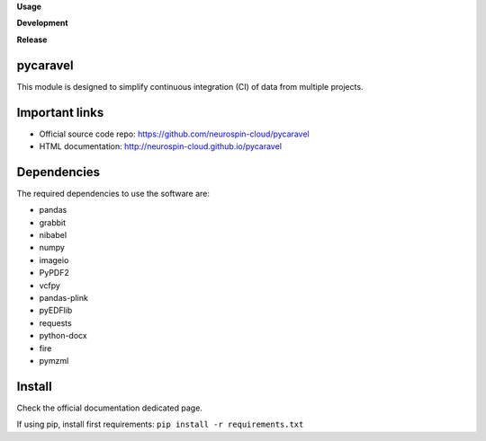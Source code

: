 **Usage**

|PythonVersion|_ |License|_ |PoweredBy|_

**Development**

|Linter|_ |Doc|_

**Release**

|PyPi|_


.. |PythonVersion| image:: https://img.shields.io/badge/python-3.9%20%7C%203.12-blue
.. _PythonVersion: https://github.com/neurospin-cloud/pycaravel

.. |Linter| image:: https://github.com/neurospin-cloud/pycaravel/actions/workflows/linters.yml/badge.svg
.. _Linter: https://github.com/neurospin-cloud/pycaravel/actions

.. |PyPi| image:: https://badge.fury.io/py/pycaravel.svg
.. _PyPi: https://badge.fury.io/py/pycaravel

.. |Doc| image:: https://github.com/neurospin-cloud/pycaravel/actions/workflows/documentation.yml/badge.svg
.. _Doc: http://neurospin-cloud.github.io/pycaravel

.. |License| image:: https://img.shields.io/badge/License-CeCILL--B-blue.svg
.. _License: http://www.cecill.info/licences/Licence_CeCILL-B_V1-en.html

.. |PoweredBy| image:: https://img.shields.io/badge/Powered%20by-CEA%2FNeuroSpin-blue.svg
.. _PoweredBy: https://joliot.cea.fr/drf/joliot/Pages/Entites_de_recherche/NeuroSpin.aspx


pycaravel
=========

This module is designed to simplify continuous integration (CI) of data from
multiple projects.


Important links
===============

- Official source code repo: https://github.com/neurospin-cloud/pycaravel
- HTML documentation: http://neurospin-cloud.github.io/pycaravel


Dependencies
============

The required dependencies to use the software are:

* pandas
* grabbit
* nibabel
* numpy
* imageio
* PyPDF2
* vcfpy
* pandas-plink
* pyEDFlib
* requests
* python-docx
* fire
* pymzml


Install
=======

Check the official documentation dedicated page.

If using pip, install first requirements: ``pip install -r requirements.txt``

